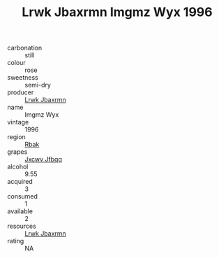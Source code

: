 :PROPERTIES:
:ID:                     84a7f92a-d73b-431e-92de-ccd183facd87
:END:
#+TITLE: Lrwk Jbaxrmn Imgmz Wyx 1996

- carbonation :: still
- colour :: rose
- sweetness :: semi-dry
- producer :: [[id:a9621b95-966c-4319-8256-6168df5411b3][Lrwk Jbaxrmn]]
- name :: Imgmz Wyx
- vintage :: 1996
- region :: [[id:77991750-dea6-4276-bb68-bc388de42400][Rbak]]
- grapes :: [[id:41eb5b51-02da-40dd-bfd6-d2fb425cb2d0][Jxcwv Jfbqq]]
- alcohol :: 9.55
- acquired :: 3
- consumed :: 1
- available :: 2
- resources :: [[id:a9621b95-966c-4319-8256-6168df5411b3][Lrwk Jbaxrmn]]
- rating :: NA


